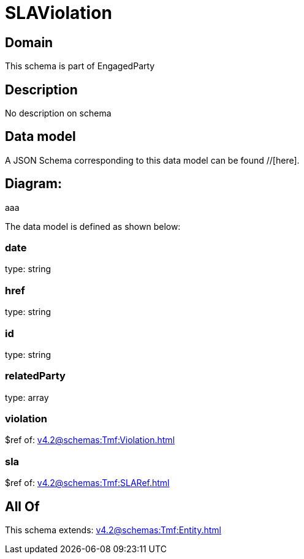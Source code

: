 = SLAViolation

[#domain]
== Domain

This schema is part of EngagedParty

[#description]
== Description
No description on schema


[#data_model]
== Data model

A JSON Schema corresponding to this data model can be found //[here].

== Diagram:
aaa

The data model is defined as shown below:


=== date
type: string


=== href
type: string


=== id
type: string


=== relatedParty
type: array


=== violation
$ref of: xref:v4.2@schemas:Tmf:Violation.adoc[]


=== sla
$ref of: xref:v4.2@schemas:Tmf:SLARef.adoc[]


[#all_of]
== All Of

This schema extends: xref:v4.2@schemas:Tmf:Entity.adoc[]
